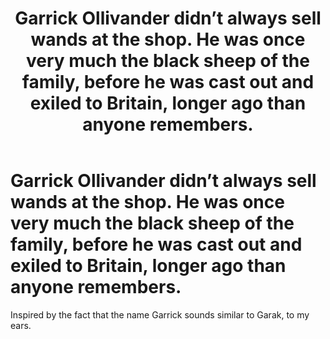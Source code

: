 #+TITLE: Garrick Ollivander didn’t always sell wands at the shop. He was once very much the black sheep of the family, before he was cast out and exiled to Britain, longer ago than anyone remembers.

* Garrick Ollivander didn’t always sell wands at the shop. He was once very much the black sheep of the family, before he was cast out and exiled to Britain, longer ago than anyone remembers.
:PROPERTIES:
:Author: Vercalos
:Score: 5
:DateUnix: 1591214494.0
:DateShort: 2020-Jun-04
:FlairText: Prompt
:END:
Inspired by the fact that the name Garrick sounds similar to Garak, to my ears.

